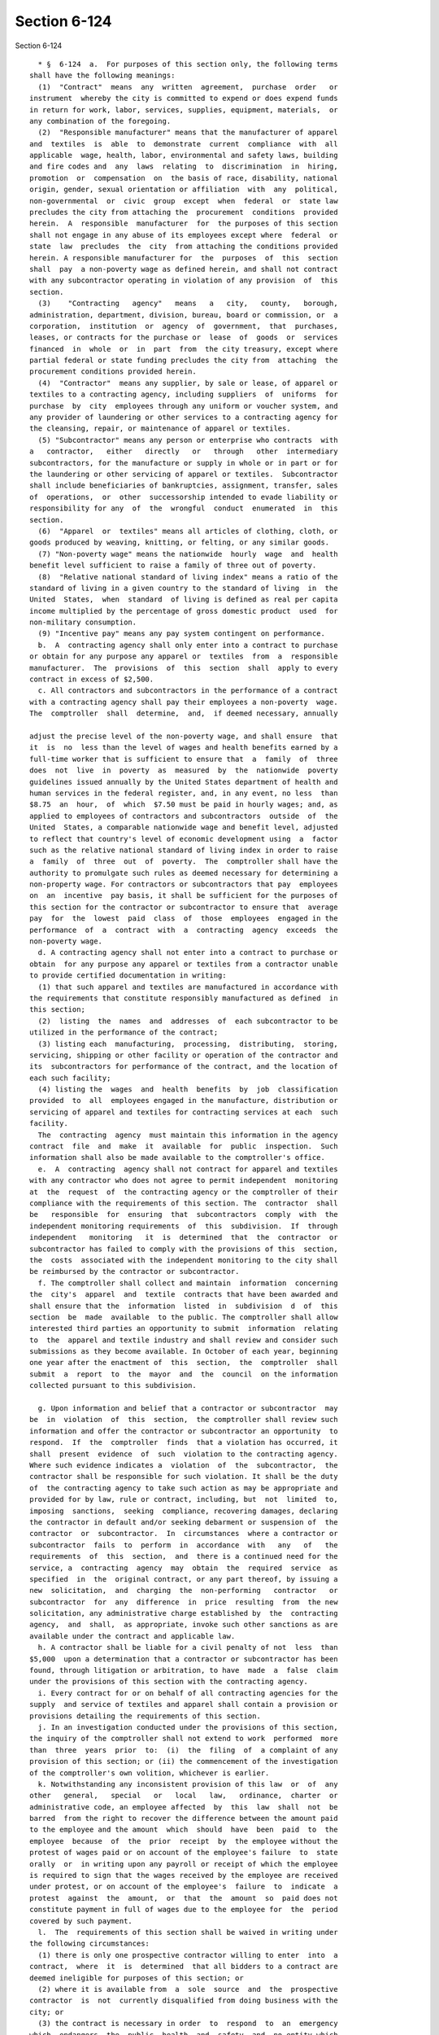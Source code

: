 Section 6-124
=============

Section 6-124 ::    
        
     
        * §  6-124  a.  For purposes of this section only, the following terms
      shall have the following meanings:
        (1)  "Contract"  means  any  written  agreement,  purchase  order   or
      instrument  whereby the city is committed to expend or does expend funds
      in return for work, labor, services, supplies, equipment, materials,  or
      any combination of the foregoing.
        (2)  "Responsible manufacturer" means that the manufacturer of apparel
      and  textiles  is  able  to  demonstrate  current  compliance  with  all
      applicable  wage, health, labor, environmental and safety laws, building
      and fire codes and  any  laws  relating  to  discrimination  in  hiring,
      promotion  or  compensation  on  the basis of race, disability, national
      origin, gender, sexual orientation or affiliation  with  any  political,
      non-governmental  or  civic  group  except  when  federal  or  state law
      precludes the city from attaching the  procurement  conditions  provided
      herein.  A  responsible  manufacturer  for  the purposes of this section
      shall not engage in any abuse of its employees except where  federal  or
      state  law  precludes  the  city  from attaching the conditions provided
      herein. A responsible manufacturer for  the  purposes  of  this  section
      shall  pay  a non-poverty wage as defined herein, and shall not contract
      with any subcontractor operating in violation of any provision  of  this
      section.
        (3)    "Contracting   agency"   means   a   city,   county,   borough,
      administration, department, division, bureau, board or commission, or  a
      corporation,  institution  or  agency  of  government,  that  purchases,
      leases, or contracts for the purchase or  lease  of  goods  or  services
      financed  in  whole  or  in  part  from  the city treasury, except where
      partial federal or state funding precludes the city from  attaching  the
      procurement conditions provided herein.
        (4)  "Contractor"  means any supplier, by sale or lease, of apparel or
      textiles to a contracting agency, including suppliers  of  uniforms  for
      purchase  by  city  employees through any uniform or voucher system, and
      any provider of laundering or other services to a contracting agency for
      the cleansing, repair, or maintenance of apparel or textiles.
        (5) "Subcontractor" means any person or enterprise who contracts  with
      a   contractor,   either   directly   or   through   other  intermediary
      subcontractors, for the manufacture or supply in whole or in part or for
      the laundering or other servicing of apparel or textiles.  Subcontractor
      shall include beneficiaries of bankruptcies, assignment, transfer, sales
      of  operations,  or  other  successorship intended to evade liability or
      responsibility for any  of  the  wrongful  conduct  enumerated  in  this
      section.
        (6)  "Apparel  or  textiles" means all articles of clothing, cloth, or
      goods produced by weaving, knitting, or felting, or any similar goods.
        (7) "Non-poverty wage" means the nationwide  hourly  wage  and  health
      benefit level sufficient to raise a family of three out of poverty.
        (8)  "Relative national standard of living index" means a ratio of the
      standard of living in a given country to the standard of living  in  the
      United  States,  when  standard  of living is defined as real per capita
      income multiplied by the percentage of gross domestic product  used  for
      non-military consumption.
        (9) "Incentive pay" means any pay system contingent on performance.
        b.  A  contracting agency shall only enter into a contract to purchase
      or obtain for any purpose any apparel or  textiles  from  a  responsible
      manufacturer.  The  provisions  of  this  section  shall  apply to every
      contract in excess of $2,500.
        c. All contractors and subcontractors in the performance of a contract
      with a contracting agency shall pay their employees a non-poverty  wage.
      The  comptroller  shall  determine,  and,  if deemed necessary, annually
    
      adjust the precise level of the non-poverty wage, and shall ensure  that
      it  is  no  less than the level of wages and health benefits earned by a
      full-time worker that is sufficient to ensure that  a  family  of  three
      does  not  live  in  poverty  as  measured  by  the  nationwide  poverty
      guidelines issued annually by the United States department of health and
      human services in the federal register, and, in any event, no less  than
      $8.75  an  hour,  of  which  $7.50 must be paid in hourly wages; and, as
      applied to employees of contractors and subcontractors  outside  of  the
      United  States, a comparable nationwide wage and benefit level, adjusted
      to reflect that country's level of economic development using  a  factor
      such as the relative national standard of living index in order to raise
      a  family  of  three  out  of  poverty.  The  comptroller shall have the
      authority to promulgate such rules as deemed necessary for determining a
      non-property wage. For contractors or subcontractors that pay  employees
      on  an  incentive  pay basis, it shall be sufficient for the purposes of
      this section for the contractor or subcontractor to ensure that  average
      pay  for  the  lowest  paid  class  of  those  employees  engaged in the
      performance  of  a  contract  with  a  contracting  agency  exceeds  the
      non-poverty wage.
        d. A contracting agency shall not enter into a contract to purchase or
      obtain  for any purpose any apparel or textiles from a contractor unable
      to provide certified documentation in writing:
        (1) that such apparel and textiles are manufactured in accordance with
      the requirements that constitute responsibly manufactured as defined  in
      this section;
        (2)  listing  the  names  and  addresses  of  each subcontractor to be
      utilized in the performance of the contract;
        (3) listing each  manufacturing,  processing,  distributing,  storing,
      servicing, shipping or other facility or operation of the contractor and
      its  subcontractors for performance of the contract, and the location of
      each such facility;
        (4) listing the  wages  and  health  benefits  by  job  classification
      provided  to  all  employees engaged in the manufacture, distribution or
      servicing of apparel and textiles for contracting services at each  such
      facility.
        The  contracting  agency  must maintain this information in the agency
      contract  file  and  make  it  available  for  public  inspection.  Such
      information shall also be made available to the comptroller's office.
        e.  A  contracting  agency shall not contract for apparel and textiles
      with any contractor who does not agree to permit independent  monitoring
      at  the  request  of  the contracting agency or the comptroller of their
      compliance with the requirements of this section. The  contractor  shall
      be   responsible  for  ensuring  that  subcontractors  comply  with  the
      independent monitoring requirements  of  this  subdivision.  If  through
      independent   monitoring   it  is  determined  that  the  contractor  or
      subcontractor has failed to comply with the provisions of this  section,
      the  costs  associated with the independent monitoring to the city shall
      be reimbursed by the contractor or subcontractor.
        f. The comptroller shall collect and maintain  information  concerning
      the  city's  apparel  and  textile  contracts that have been awarded and
      shall ensure that the  information  listed  in  subdivision  d  of  this
      section  be  made  available  to the public. The comptroller shall allow
      interested third parties an opportunity to submit  information  relating
      to  the  apparel and textile industry and shall review and consider such
      submissions as they become available. In October of each year, beginning
      one year after the enactment of  this  section,  the  comptroller  shall
      submit  a  report  to  the  mayor  and  the  council  on the information
      collected pursuant to this subdivision.
    
        g. Upon information and belief that a contractor or subcontractor  may
      be  in  violation  of  this  section,  the comptroller shall review such
      information and offer the contractor or subcontractor an opportunity  to
      respond.  If  the  comptroller  finds  that a violation has occurred, it
      shall  present  evidence  of  such  violation to the contracting agency.
      Where such evidence indicates a  violation  of  the  subcontractor,  the
      contractor shall be responsible for such violation. It shall be the duty
      of  the contracting agency to take such action as may be appropriate and
      provided for by law, rule or contract, including, but  not  limited  to,
      imposing  sanctions,  seeking  compliance, recovering damages, declaring
      the contractor in default and/or seeking debarment or suspension of  the
      contractor  or  subcontractor.  In  circumstances  where a contractor or
      subcontractor  fails  to  perform  in  accordance  with   any   of   the
      requirements  of  this  section,  and  there is a continued need for the
      service, a  contracting  agency  may  obtain  the  required  service  as
      specified  in  the  original contract, or any part thereof, by issuing a
      new  solicitation,  and  charging  the  non-performing   contractor   or
      subcontractor  for  any  difference  in  price  resulting  from  the new
      solicitation, any administrative charge established by  the  contracting
      agency,  and  shall,  as appropriate, invoke such other sanctions as are
      available under the contract and applicable law.
        h. A contractor shall be liable for a civil penalty of not  less  than
      $5,000  upon a determination that a contractor or subcontractor has been
      found, through litigation or arbitration, to have  made  a  false  claim
      under the provisions of this section with the contracting agency.
        i. Every contract for or on behalf of all contracting agencies for the
      supply  and service of textiles and apparel shall contain a provision or
      provisions detailing the requirements of this section.
        j. In an investigation conducted under the provisions of this section,
      the inquiry of the comptroller shall not extend to work  performed  more
      than  three  years  prior  to:  (i)  the  filing  of  a complaint of any
      provision of this section; or (ii) the commencement of the investigation
      of the comptroller's own volition, whichever is earlier.
        k. Notwithstanding any inconsistent provision of this law  or  of  any
      other   general,   special   or   local   law,   ordinance,  charter  or
      administrative code, an employee affected  by  this  law  shall  not  be
      barred  from the right to recover the difference between the amount paid
      to the employee and the amount  which  should  have  been  paid  to  the
      employee  because  of  the  prior  receipt  by  the employee without the
      protest of wages paid or on account of the employee's failure  to  state
      orally  or  in writing upon any payroll or receipt of which the employee
      is required to sign that the wages received by the employee are received
      under protest, or on account of the employee's  failure  to  indicate  a
      protest  against  the  amount,  or  that  the  amount  so  paid does not
      constitute payment in full of wages due to the employee for  the  period
      covered by such payment.
        l.  The  requirements of this section shall be waived in writing under
      the following circumstances:
        (1) there is only one prospective contractor willing to enter  into  a
      contract,  where  it  is  determined  that all bidders to a contract are
      deemed ineligible for purposes of this section; or
        (2) where it is available from  a  sole  source  and  the  prospective
      contractor  is  not  currently disqualified from doing business with the
      city; or
        (3) the contract is necessary in order  to  respond  to  an  emergency
      which  endangers  the  public  health  and  safety  and  no entity which
      complies with the requirements of this section capable of responding  to
      the emergency is immediately available; or
    
        (4)  where inclusion or application of such provisions will violate or
      be inconsistent with the terms and conditions of a grant, subvention  or
      contract  of  the  United  States  government  or the instructions of an
      authorized representative of any such agency with respect  to  any  such
      grant, subvention or contract.
        m.  All  waivers  shall  become  part  of  the  contract  file  of the
      contracting agency. Notwithstanding any waiver, the  contracting  agency
      shall  take  every  reasonable measure to contract with a contractor who
      best satisfies the requirements of this section.
        n. This section shall not apply to any  contract  with  a  contracting
      agency  entered  into  prior  to  the  effective date of this local law,
      except  that  renewal,  amendment  or  modification  of  such   contract
      occurring  on  or  after  the  effective  date  shall  be subject to the
      conditions specified in this section.
        o. If any section,  subsection,  sentence,  clause,  phrase  or  other
      portion  of this local law is, for any reason, declared unconstitutional
      or invalid, in whole or in part, by any court of competent  jurisdiction
      such  portion shall be deemed severable, and such unconstitutionality or
      invalidity shall not affect the validity of the  remaining  portions  of
      this  law,  which  remaining  portions  shall continue in full force and
      effect.
        p. Nothing in this section shall be  construed  to  limit  the  city's
      authority  to  cancel or terminate a contract, deny or withdraw approval
      to perform a subcontract or provide supplies, issue a non-responsibility
      finding, issue a non-responsiveness finding, deny  a  person  or  entity
      pre-qualification, or otherwise deny a person or entity city business.
        * The  validity  of  local  law  20  of 2001 is currently a subject of
      disagreement between the Mayor and the City Council. This  certification
      is  not  intended as a legal opinion as to the validity of the local law
      other than certifying the truth of the facts presented herein.
    
    
    
    
    
    
    